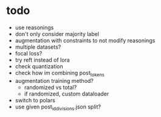 * todo 

- use reasonings
- don't only consider majority label
- augmentation with constraints to not modify reasonings
- multiple datasets?
- focal loss?
- try reft instead of lora
- check quantization
- check how im combining post_tokens
- augmentation training method?
  - randomized vs total?
  - if randomized, custom dataloader
- switch to polars
- use given post_id_divisions.json split?
